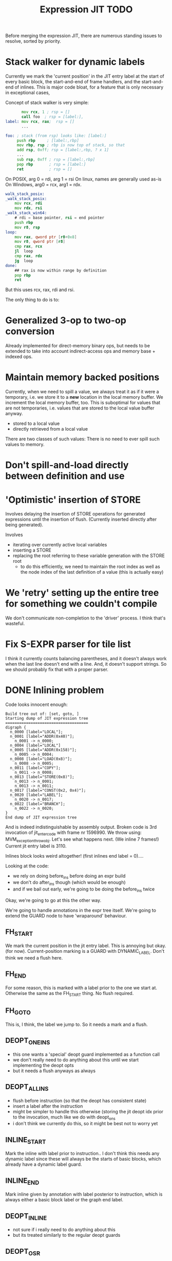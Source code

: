 #+TITLE: Expression JIT TODO

Before merging the expression JIT, there are numerous standing issues
to resolve, sorted by priority.


* Stack walker for dynamic labels

Currently we mark the 'current position' in the JIT entry label at the
start of every basic block, the start-and-end of frame handlers, and
the start-and-end of inlines. This is major code bloat, for a feature
that is only necessary in exceptional cases,

Concept of stack walker is very simple:
#+BEGIN_SRC asm
       mov rcx, 1 ; rsp = []
       call foo  ; rsp = [label:],
label: mov rcx, rax;  rsp = []
       ...

foo: ; stack (from rsp) looks like: [label:]
     push rbp     ; [label:,rbp]
     mov rbp, rsp ; rbp is now top of stack, so that
     add rsp, 0xff; rsp = [label:,rbp, ? x 1]
     ...
     sub rsp, 0xff ; rsp = [label:,rbp]
     pop rbp       ; rsp = [label:]
     ret           ; rsp = []
#+END_SRC

On POSIX, arg 0 = rdi, arg 1 = rsi
On linux, names are generally used as-is
On Windows, arg0 = rcx, arg1 = rdx.


#+BEGIN_SRC asm
walk_stack_posix:
_walk_stack_posix:
    mov rcx, rdi
    mov rdx, rsi
_walk_stack_win64:
    # rdi = base pointer, rsi = end pointer
	push rbp
    mov r8, rsp
loop:
    mov rax, qword ptr [r8+0x8]
    mov r8, qword ptr [r8]
    cmp rax, rcx
    jl  loop
    cmp rax, rdx
    jg  loop
done:
    ## rax is now within range by definition
    pop rbp
    ret
#+END_SRC

But this uses rcx, rax, rdi and rsi.



The only thing to do is to:


* Generalized 3-op to two-op conversion

Already implemented for direct-memory binary ops, but needs to be
extended to take into account indirect-access ops and memory base +
indexed ops.

* Maintain memory backed positions

Currently, when we need to spill a value, we always treat it as if it
were a temporary, i.e. we store it to a *new* location in the local
memory buffer. We increment the local memory buffer, too.  This is
suboptimal for values that are not temporaries, i.e. values that are
stored to the local value buffer anyway.

+ stored to a local value
+ directly retrieved from a local value

There are two classes of such values:
There is no need to ever spill such values to memory.

* Don't spill-and-load directly between definition and use
* 'Optimistic' insertion of STORE

Involves delaying the insertion of STORE operations for generated
expressions until the insertion of flush. (Currently inserted directly
after being generated).

Involves
- iterating over currently active local variables
- inserting a STORE
- replacing the root referring to these variable generation with the
  STORE root
  - to do this efficiently, we need to maintain the root index as well
    as the node index of the last definition of a value (this is
    actually easy)

* We 'retry' setting up the entire tree for something we couldn't compile

We don't communicate non-completion to the 'driver' process.
I think that's wasteful.

* Fix S-EXPR parser for tile list

I think it currently counts balancing parentheses, and it doesn't
always work when the last line doesn't end with a line. And, it
doesn't support strings. So we should probably fix that with a proper
parser.

* DONE Inlining problem

Code looks innocent enough:

#+BEGIN_EXAMPLE
Build tree out of: [set, goto, ]
Starting dump of JIT expression tree
====================================
digraph {
  n_0000 [label="LOCAL"];
  n_0001 [label="ADDR(0x40)"];
    n_0001 -> n_0000;
  n_0004 [label="LOCAL"]
  n_0005 [label="ADDR(0x158)"];
    n_0005 -> n_0004;
  n_0008 [label="LOAD(0x8)"];
    n_0008 -> n_0005;
  n_0011 [label="COPY"];
    n_0011 -> n_0008;
  n_0013 [label="STORE(0x8)"];
    n_0013 -> n_0001;
    n_0013 -> n_0011;
  n_0017 [label="CONST(0x2, 0x4)"];
  n_0020 [label="LABEL"];
    n_0020 -> n_0017;
  n_0022 [label="BRANCH"];
    n_0022 -> n_0020;
}
End dump of JIT expression tree
#+END_EXAMPLE

And is indeed indistinguishable by assembly output.
Broken code is 3rd invocation of jit_enter_code with frame nr 1596990.
We throw using: MVM_exception_throwobj.
Let's see what happens next.
(We inline 7 frames!)
Current jit entry label is 3110.

Inlines block looks weird altogether! (first inlines end label = 0)....

Looking at the code:
- we rely on doing before_ins before doing an expr build
- we don't do after_ins though (which would be enough)
- and if we bail out early, we're going to be doing the before_ins
  twice

Okay, we're going to go at this the other way.

We're going to handle annotations in the expr tree itself.  We're
going to extend the GUARD node to have 'wraparound' behaviour.

** FH_START

We mark the current position in the jit entry label.
This is annoying but okay. (for now).
Current-position marking is a GUARD with DYNAMIC_LABEL.
Don't think we need a flush here.

** FH_END

For some reason, this is marked with a label prior to the one we start
at. Otherwise the same as the FH_START thing.
No flush required.

** FH_GOTO

This is, I think, the label we jump to.
So it needs a mark and a flush.

** DEOPT_ONE_INS

- this one wants a 'special' deopt guard implemented as a function
  call
- we don't really need to do anything about this until we start
  implementing the deopt opts
- but it needs a flush anyways as always

** DEOPT_ALL_INS

- flush before instruction (so that the deopt has consistent state)
- insert a label after the instruction
- might be simpler to handle this otherwise (storing the jit deopt
  idx prior to the invocation, much like we do with deopt_ons
- i don't think we currently do this, so it might be best not to worry
  yet

** INLINE_START

Mark the inline with label prior to instruction.. I don't think this
needs any dynamic label since these will always be the starts of basic
blocks, which already have a dynamic label guard.

** INLINE_END

Mark inline given by annotation with label posterior to instruction,
which is always either a basic block label or the graph end label.

** DEOPT_INLINE

- not sure if i really need to do anything about this
- but its treated similarly to the regular deopt guards

** DEOPT_OSR

This inserts a label that OSR can jump to. So it needs a flush. (It's
similar to a FH_GOTO in that respect).

** LINENO

We can ignore this for now (although it would be kind of cool to keep
it arround, and generate debugging information.

Note that we can make a bitmap of annotations... but whatever.

* DONE Label problem

Frame: 373
Block: 7

But,
- that block is compiled twice, what? (same frame? no, same basic block)
- and in neither case are we talking about something that has OSR
  sensitivity
- but specifiying MVM_SPESH_OSR_DISABLE=1 makes the program continue

- Partial problem, we're overwriting the ARGS array, and that's not
  entirely legal, it might be overwritten by an invokish op
  - I can fix that but it doesn't resolve this problem

My label is off by one.
I'm supposed to jump to 0x5ff, but I'm really jumping to 0x600.
This is obviously wrong.
This is really, really scary.
Let's see if it is the reason for our breakage.

The correct label is moving forwards, rather than backwards.

Hypothesis: we're reusing the same label erroneously.
(that doesn't seem to be the correct hypothesis here - whatever I dump, I can't see a difference.)

So what is the right approach?  Let's dump the internal dynasm
structures though.  (dumping labels doesn't make much of a differnece,
strangely).
But - the difference between the correct code is:

#+BEGIN_SRC asm
# correct
 67e:	75 67                jne    0x6e7
# incorrect
 67e:	75 80                jne    0x600
#+END_SRC

Now
- that might be an overflow, though
- but why?
- in one case, label 8 is 0x6e7 (0x680) = 0x67
- in another case, label 8 is 0x700  - (0x680) = 0x80

Okay, how does that work...
- if we reference a label, either it is already defined
  - in which case we store that location in the buffer
  - in the other case, we create a chain
- if we insert a label, then
  - we collapse the chain if necessary
  - and then assign that to the label pointer

That makes sufficient sense, today.

- NB: when we start off, we insert pos=795 at D->pclabels[8]
- and when we store the label, we store pos=889
- pass 1 offset estimate is 769
- when we link it, we think the offset is 125 <= 128

What happens during the link phase?
- we look at all labels and compute if we expect them to be within
  -128 to +127.
- and if they are, we 'shrink' the size of the buffer computed for
  them.
- so this is obviously very suspect!

* DONE Maintain 'object' status of pointers

If we do spill, it is kind of important to let the GC know that the
location we're spilling to is an object pointer, so that it can update
it automatically.

I think that is the bug that now keeps happening with sp_fastcreate,
because it crashes inpredictably and in slightly different ways each
time.

So to fix this, we need to maintain 'object' or 'string' status and
associate this with individual nodes, at expr node graph building time.

We should then maintain this status in values

** DONE Prove this is our problem

- we see this problem reliably with a low nursery and not-so-reliably
  with a big nursery
- we see this problem start being real when we add sp_fastcreate,
  which can affect GC directly
- we see this problem occurs in a frame that does spilling and object
  access
- it is a priori a plausible problem.

So I think that I'm going to consider it 'proven' so far.

And lo-and-behold, when I correctly mark object registers, it works.

** DONE Store associated spesh op and op type in expr node info

Means we must create info array alongside the nodes
So - we want to record the 'object status' of a node.

For 'write' registers, we generate the 'address', which doesn't really
count as it doesn't describe the object. So we need to remove
them. However, the result node of the template *should* be tagged as
'object' or whatever value it is.

** DONE Store value 'kind' in live range

Can be done during live range building....
** DONE Refactor live range heap to support the spilled heap

I want to convert the 'spilled' array to a heap, that we take from
prior to processing in order to 'release' spilled register space.

This should be easy, spilled and values are both MVMint32* arrays, so
we need only introduce a comparison function.

** DONE Register spilled value status in local_types

Let's do this right for once.
We want the ability to
- allocate a temporary register (should be O(1))
- free the temporary register of a given type (should be O(1))
- update local_types and local size for the JIT code fragment
  - and this can be O(n) on the number of temporary registers
    allocated
- apply this to the 'effective_local_types' array
- and to do the setup for this once per compilation session

So the (substructure) should be part of the MVMJitCompiler structure,
and the creation of the (modified) local types array (if necessary).

Because we now have a jitcode-specific local types and num_locals
size, we can dispense with calculating the work env size for the spesh
cand, it's different between the spesh cand and the jitcode anyway.

** DONE Use local types for jit code

Needs update in src/core/frame.c to use the correct num_locals,
and update in src/gcroots.c to use this local_types.

* DONE point and full spill interaction

It can happen that we first point-spill a value arround a CALL, then
allocate a register for the CALL result, full-spilling the same value,
the point-restore then overwrites the CALL value. The program is then
incorrect and will often crash.

Alternatively, we can point-spill-and-restore a full-spilled value if
the full-spill happens later than the point-spill, and I'm not 100%
sure that's just redundant and not unsafe, because the place for the
point spill isn't necessarily a pre-existing use, hence there is no
guarantee that the value is 'live' at that point. (Although there *is*
a guarantee that nobody else is using the register, it is kind of a
brittle one).

So while seemingly a good idea point spills don't combine so well with
the register allocator. We can remove point spills entirely, but that
reintroduces the complexity of dealing with full spills in the call
argument preparation.

In this particular case, we wouldn't have the problem if the 'tile
requirement' function would iterate up-until the live range to be
allocated, so that this allocation would happen before the CALL
handling code would run. I'm not 100% sure that wouldn't cause other
problems though:

+ Any values used by the CALL tile would be allocated, even if they'd
  previously been spilled, which is good
  + In case they were spilled they aren't going to be survivors
    anyway, because such values have atomic live ranges
  + However, if they are spilled-and-then restored, I must take care
    that still works wtih the CALL/ARGLIST conflict resolution code
  + Might well be allocated to a register that is 'expired' for the
    ARGLIST.
+ The return value for the CALL tile is also allocated. Obviously, it
  should *not* be seen as a survivor value (and point-spilled) since
  it isn't live before the CALL node.
+ Values that are expire prior the the CALL node allocation because
  they are last used in ARGLIST, that may well be tricky, because they
  won't be in `active` anymore, hence might well be in the ARGLIST
  map.
  
The alternative solution is to 'delay' the point spills and only do it
for values that ultimately aren't spilled. That's not ... 100%
satisfactory, I think, but it is certainly possible.

Note that this issue comes up because we don't have an optimizer to
remove double loads by copy insertion, and we don't maintain
'memory-backing' either, so the code is kind of worst-case. Which is
good for rooting out bugs, of course.

The final alternative is to keep the order of allocation as-is, but
move to full-spilling for function arguments. I liking that idea
better now - after all, point spill is an optimization, and that goes
after correctness.

Necessary to achieve this
- eliminate register map
- eliminate survivors
- insert a full spill at the CALL site
  - code position to use? CALL or ARGLIST idx?
    - semantically, CALL is the correct one, becuase it it there that
      these values 'lose' their current values
  - by definition, at ARGLIST site they are live and current
  - if we use CALL, the spiller will insert a LOAD prior to the
    ARGLIST use (if any)
  - the arglist handling code currently treats spilled values as
    'special', i.e. it will attempt to load them directly into the
    right place
  - we can tag the live range with the spilled code position, which
    will allow us to use the CALL site for spillage, and yet determine
    that the value is not yet spilled for the ARGLIST
  - we can also collect the survivors after setting up the initial
    topological map (i.e. not letting the ARGLIST handler 'see' that
    we're going to spill them). I actually... don't like that so very
    much.
- enlist all the directly-enqueuable transfers
  - because we no longer try to maintain an up-to-date map of
    register-in-use state, we need to find all registers with inbound
    edges and no outbound edges, but we need to do so after having
    procoessed 'other' outbound edges anyway, i.e. stack registers,
    call/arg conflict resolution

* DONE destructive template wrong reference problem

May be an interaction between allocation and restoring registers to
objects, i.e. if an allocation (can) happen, pointers in registers are
no longer valid, OR, we update the map to scan the locals for object
pointers and have them restored automatically.

I like that second option much better, as a matter of fact. (But it
does mean we need to maintain what is an object and what is not, in
the JIT)

But to ascertain if that is it, it needs some more debugging.

So, the first option, interaction bwetween spillage and GC, that is
not this bug. What does seem to happen is that at some point, the
object (which is a P6opaque) has its 'replacement' variable set, to
some unreadable value. That's pretty weird! Let's have that checked
out.... (this REPR certainly musn't be a MVMP6opaque then, but what is
it?)
